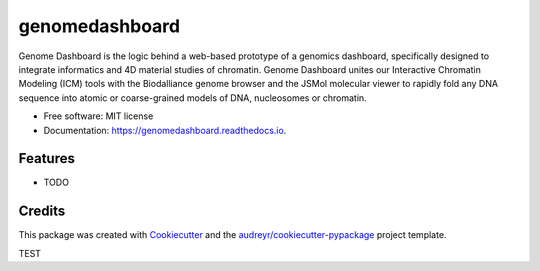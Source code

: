 ===============
genomedashboard
===============


.. image:: https://img.shields.io/pypi/v/genomedashboard.svg
        :target: https://pypi.python.org/pypi/genomedashboard

.. image:: https://img.shields.io/travis/genomeDashboard/genomedashboard.svg
        :target: https://travis-ci.org/genomeDashboard/genomedashboard

.. image:: https://readthedocs.org/projects/genomedashboard/badge/?version=latest
        :target: https://genomedashboard.readthedocs.io/en/latest/?badge=latest


Genome Dashboard is the logic behind a web-based prototype of a genomics dashboard, specifically designed to integrate informatics and 4D material studies of chromatin. Genome Dashboard unites our Interactive Chromatin Modeling (ICM) tools with the Biodalliance genome browser and the JSMol molecular viewer to rapidly fold any DNA sequence into atomic or coarse-grained models of DNA, nucleosomes or chromatin.


* Free software: MIT license
* Documentation: https://genomedashboard.readthedocs.io.


Features
--------

* TODO

Credits
-------

This package was created with Cookiecutter_ and the `audreyr/cookiecutter-pypackage`_ project template.

.. _Cookiecutter: https://github.com/audreyr/cookiecutter
.. _`audreyr/cookiecutter-pypackage`: https://github.com/audreyr/cookiecutter-pypackage


TEST
